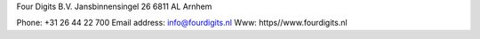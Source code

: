Four Digits B.V.
Jansbinnensingel 26
6811 AL Arnhem

Phone: +31 26 44 22 700
Email address: info@fourdigits.nl
Www: https//www.fourdigits.nl
